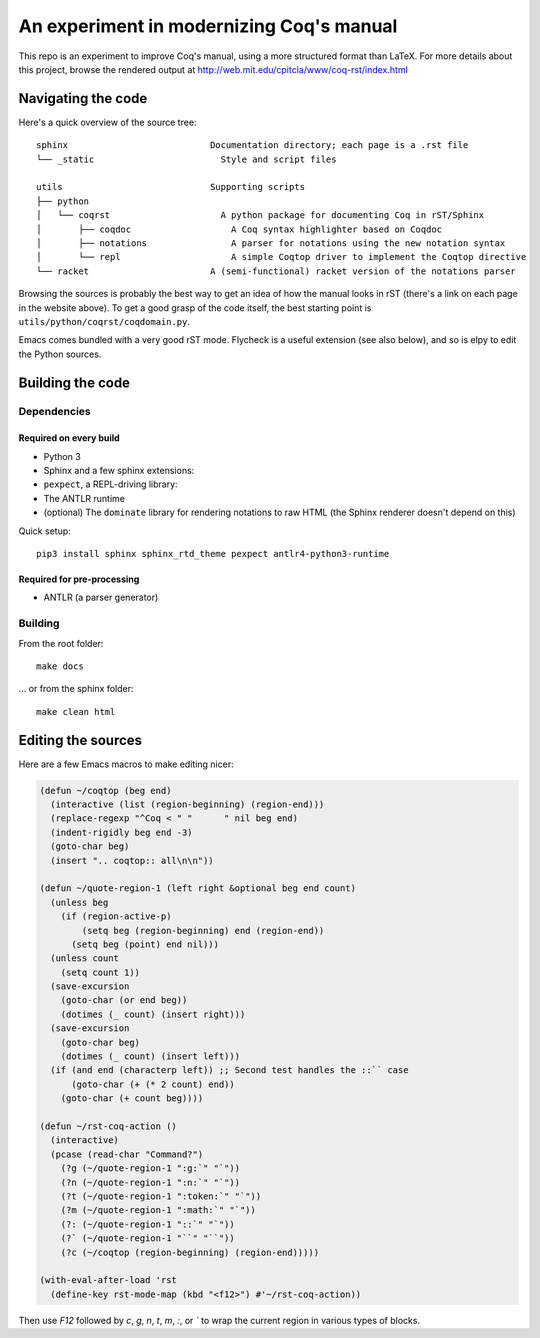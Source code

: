 An experiment in modernizing Coq's manual
=========================================

This repo is an experiment to improve Coq's manual, using a more structured format than LaTeX. For more details about this project, browse the rendered output at http://web.mit.edu/cpitcla/www/coq-rst/index.html

Navigating the code
-------------------

Here's a quick overview of the source tree::

   sphinx                           Documentation directory; each page is a .rst file
   └── _static                        Style and script files

   utils                            Supporting scripts
   ├── python
   │   └── coqrst                     A python package for documenting Coq in rST/Sphinx
   │       ├── coqdoc                   A Coq syntax highlighter based on Coqdoc
   │       ├── notations                A parser for notations using the new notation syntax
   │       └── repl                     A simple Coqtop driver to implement the Coqtop directive
   └── racket                       A (semi-functional) racket version of the notations parser

Browsing the sources is probably the best way to get an idea of how the manual
looks in rST (there's a link on each page in the website above).  To get a good grasp of the code itself, the best starting point is ``utils/python/coqrst/coqdomain.py``.

Emacs comes bundled with a very good rST mode.  Flycheck is a useful extension (see also below), and so is elpy to edit the Python sources.

Building the code
-----------------

Dependencies
~~~~~~~~~~~~

Required on every build
+++++++++++++++++++++++

- Python 3
- Sphinx and a few sphinx extensions::
- ``pexpect``, a REPL-driving library::
- The ANTLR runtime
- (optional) The ``dominate`` library for rendering notations to raw HTML (the Sphinx renderer doesn't depend on this)

Quick setup::

   pip3 install sphinx sphinx_rtd_theme pexpect antlr4-python3-runtime

Required for pre-processing
+++++++++++++++++++++++++++

- ANTLR (a parser generator)

Building
~~~~~~~~

From the root folder::

   make docs

… or from the sphinx folder::

   make clean html

Editing the sources
-------------------

Here are a few Emacs macros to make editing nicer:

.. code:: elisp

   (defun ~/coqtop (beg end)
     (interactive (list (region-beginning) (region-end)))
     (replace-regexp "^Coq < " "      " nil beg end)
     (indent-rigidly beg end -3)
     (goto-char beg)
     (insert ".. coqtop:: all\n\n"))

   (defun ~/quote-region-1 (left right &optional beg end count)
     (unless beg
       (if (region-active-p)
           (setq beg (region-beginning) end (region-end))
         (setq beg (point) end nil)))
     (unless count
       (setq count 1))
     (save-excursion
       (goto-char (or end beg))
       (dotimes (_ count) (insert right)))
     (save-excursion
       (goto-char beg)
       (dotimes (_ count) (insert left)))
     (if (and end (characterp left)) ;; Second test handles the ::`` case
         (goto-char (+ (* 2 count) end))
       (goto-char (+ count beg))))

   (defun ~/rst-coq-action ()
     (interactive)
     (pcase (read-char "Command?")
       (?g (~/quote-region-1 ":g:`" "`"))
       (?n (~/quote-region-1 ":n:`" "`"))
       (?t (~/quote-region-1 ":token:`" "`"))
       (?m (~/quote-region-1 ":math:`" "`"))
       (?: (~/quote-region-1 "::`" "`"))
       (?` (~/quote-region-1 "``" "``"))
       (?c (~/coqtop (region-beginning) (region-end)))))

   (with-eval-after-load 'rst
     (define-key rst-mode-map (kbd "<f12>") #'~/rst-coq-action))

Then use `F12` followed by `c`, `g`, `n`, `t`, `m`, `:`, or `\`` to wrap the
current region in various types of blocks.
